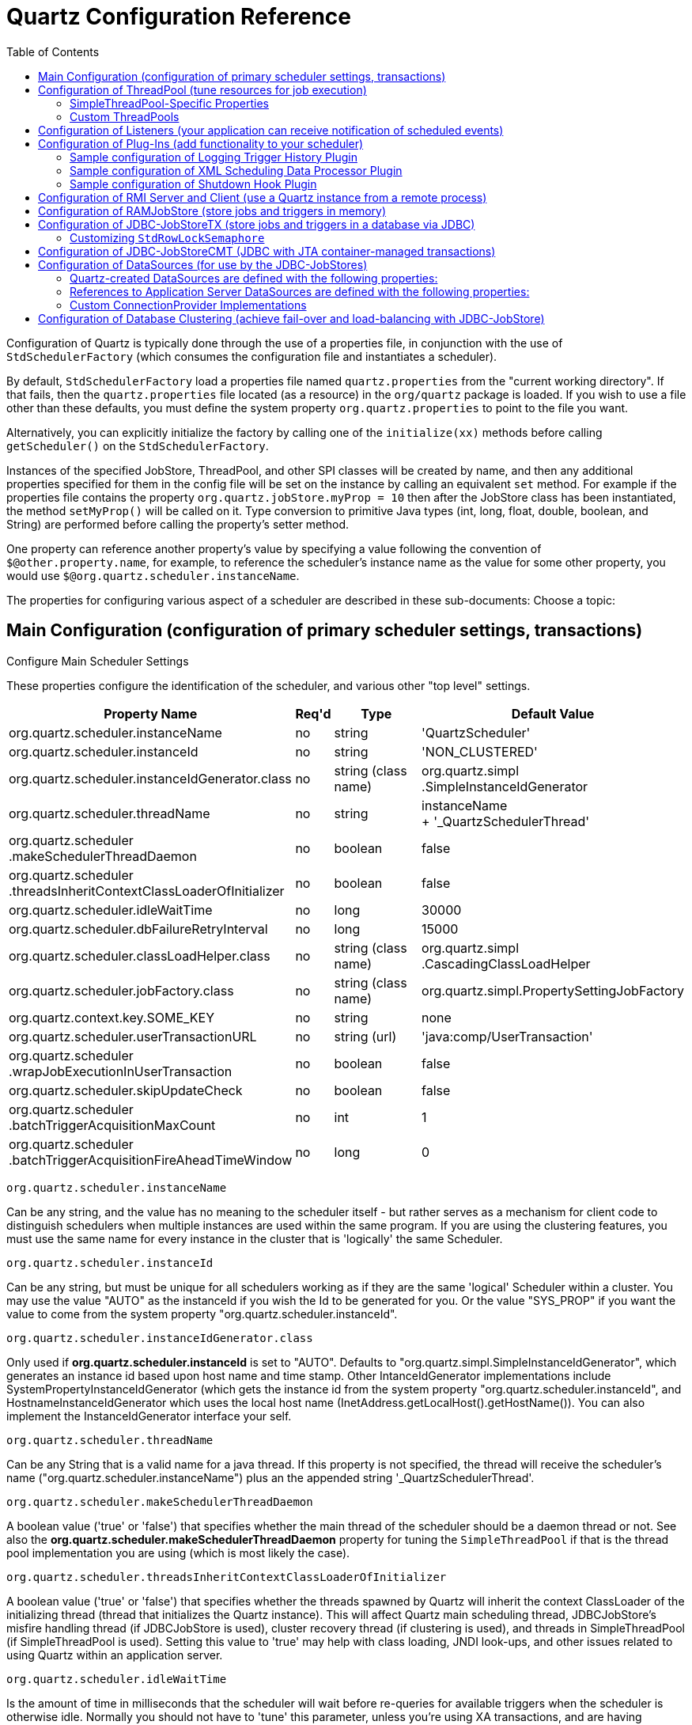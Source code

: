= Quartz Configuration Reference
:toc:

Configuration of Quartz is typically done through the use of a properties file, in conjunction with the use of `StdSchedulerFactory` (which consumes the configuration file and instantiates a scheduler).

By default, `StdSchedulerFactory` load a properties file named `quartz.properties` from the "current working directory". If that fails, then the `quartz.properties` file located (as a resource) in the `org/quartz` package is loaded. If you wish to use a file other than these defaults, you must define the system property `org.quartz.properties` to point to the file you want.

Alternatively, you can explicitly initialize the factory by calling one of the `initialize(xx)` methods before calling `getScheduler()` on the `StdSchedulerFactory`.

Instances of the specified JobStore, ThreadPool, and other SPI classes will be created by name, and then any additional properties specified for them in the config file will be set on the instance by calling an equivalent `set` method. For example if the properties file contains the property `org.quartz.jobStore.myProp = 10` then after the JobStore class has been instantiated, the method `setMyProp()` will be called on it. Type conversion to primitive Java types (int, long, float, double, boolean, and String) are performed before calling the property's setter method.

One property can reference another property's value by specifying a value following the convention of `$@other.property.name`, for example, to reference the scheduler's instance name as the value for some other property, you would use `$@org.quartz.scheduler.instanceName`.

The properties for configuring various aspect of a scheduler are described in these sub-documents:
Choose a topic:

== Main Configuration (configuration of primary scheduler settings, transactions)

Configure Main Scheduler Settings

These properties configure the identification of the scheduler, and various other "top level" settings.

++++
<table>
  <thead>
        <tr>
            <th>Property Name</th>
            <th>Req'd</th>
            <th>Type</th>
            <th>Default Value</th>
        </tr>
  </thead>
  <tbody>
        <tr>
            <td>org.quartz.scheduler.instanceName</td>

            <td>no</td>
            <td>string</td>
            <td>'QuartzScheduler'</td>
        </tr>
        <tr>
            <td>org.quartz.scheduler.instanceId</td>
            <td>no</td>
            <td>string</td>
            <td>'NON_CLUSTERED'</td>
        </tr>

        <tr>
            <td>org.quartz.scheduler.instanceIdGenerator.class</td>
            <td>no</td>
            <td>string (class name)</td>
            <td>org.quartz.simpl<br>.SimpleInstanceIdGenerator</td>
        </tr>
        <tr>
            <td>org.quartz.scheduler.threadName</td>
            <td>no</td>
            <td>string</td>

            <td>instanceName<br> + '_QuartzSchedulerThread'</td>
        </tr>
        <tr>
            <td>org.quartz.scheduler<br>.makeSchedulerThreadDaemon</td>
            <td>no</td>
            <td>boolean</td>
            <td>false</td>
        </tr>
        <tr>
            <td>org.quartz.scheduler<br>
	    .threadsInheritContextClassLoaderOfInitializer</td>
            <td>no</td>

            <td>boolean</td>
            <td>false</td>
        </tr>
        <tr>
            <td>org.quartz.scheduler.idleWaitTime</td>
            <td>no</td>
            <td>long</td>
            <td>30000</td>
        </tr>
        <tr>
            <td>org.quartz.scheduler.dbFailureRetryInterval</td>

            <td>no</td>
            <td>long</td>
            <td>15000</td>
        </tr>
        <tr>
            <td>org.quartz.scheduler.classLoadHelper.class</td>
            <td>no</td>
            <td>string (class name)</td>
            <td>org.quartz.simpl<br>.CascadingClassLoadHelper</td>
        </tr>

        <tr>
            <td>org.quartz.scheduler.jobFactory.class</td>
            <td>no</td>

            <td>string (class name)</td>
            <td>org.quartz.simpl.PropertySettingJobFactory</td>
        </tr>
        <tr>
            <td>org.quartz.context.key.SOME_KEY</td>
            <td>no</td>
            <td>string</td>
            <td>none</td>
        </tr>
        <tr>
            <td>org.quartz.scheduler.userTransactionURL</td>
            <td>no</td>
            <td>string (url)</td>

            <td>'java:comp/UserTransaction'</td>
        </tr>
        <tr>
            <td>org.quartz.scheduler<br>.wrapJobExecutionInUserTransaction</td>
            <td>no</td>
            <td>boolean</td>
            <td>false</td>
        </tr>
        <tr>
            <td>org.quartz.scheduler.skipUpdateCheck</td>
            <td>no</td>
            <td>boolean</td>
            <td>false</td>
        </tr>
        <tr>
            <td>org.quartz.scheduler<br>.batchTriggerAcquisitionMaxCount</td>
            <td>no</td>
            <td>int</td>
            <td>1</td>
        </tr>
        <tr>
            <td>org.quartz.scheduler<br>.batchTriggerAcquisitionFireAheadTimeWindow</td>
            <td>no</td>
            <td>long</td>
            <td>0</td>
        </tr>
    </tbody>
</table>
++++


`org.quartz.scheduler.instanceName`

Can be any string, and the value has no meaning to the scheduler itself - but rather serves as a mechanism for client
code to distinguish schedulers when multiple instances are used within the same program. If you are using the clustering
features, you must use the same name for every instance in the cluster that is 'logically' the same Scheduler.

`org.quartz.scheduler.instanceId`

Can be any string, but must be unique for all schedulers working as if they are the same 'logical' Scheduler within a
cluster. You may use the value "AUTO" as the instanceId if you wish the Id to be generated for you.  Or the value
"SYS_PROP" if you want the value to come from the system property "org.quartz.scheduler.instanceId".

`org.quartz.scheduler.instanceIdGenerator.class`

Only used if *org.quartz.scheduler.instanceId* is set to "AUTO". Defaults to
"org.quartz.simpl.SimpleInstanceIdGenerator", which generates an instance id based upon host name and time stamp.
Other IntanceIdGenerator implementations include SystemPropertyInstanceIdGenerator (which gets the instance id
from the system property "org.quartz.scheduler.instanceId", and HostnameInstanceIdGenerator which uses the
local host name (InetAddress.getLocalHost().getHostName()).  You can also implement the InstanceIdGenerator
interface your self.

`org.quartz.scheduler.threadName`

Can be any String that is a valid name for a java thread. If this property is not specified, the thread will receive the
scheduler's name ("org.quartz.scheduler.instanceName") plus an the appended string '_QuartzSchedulerThread'.

`org.quartz.scheduler.makeSchedulerThreadDaemon`


A boolean value ('true' or 'false') that specifies whether the main thread of the scheduler should be a daemon thread or
not. See also the *org.quartz.scheduler.makeSchedulerThreadDaemon* property for tuning the `SimpleThreadPool` if that is the thread pool implementation you are using (which is most likely the case).

`org.quartz.scheduler.threadsInheritContextClassLoaderOfInitializer`

A boolean value ('true' or 'false') that specifies whether the threads spawned by Quartz will inherit the context
ClassLoader of the initializing thread (thread that initializes the Quartz instance). This will affect Quartz main
scheduling thread, JDBCJobStore's misfire handling thread (if JDBCJobStore is used), cluster recovery thread (if
clustering is used), and threads in SimpleThreadPool (if SimpleThreadPool is used). Setting this value to 'true' may
help with class loading, JNDI look-ups, and other issues related to using Quartz within an application server.

`org.quartz.scheduler.idleWaitTime`


Is the amount of time in milliseconds that the scheduler will wait before re-queries for available triggers when the
scheduler is otherwise idle. Normally you should not have to 'tune' this parameter, unless you're using XA transactions,
and are having problems with delayed firings of triggers that should fire immediately.  Values less than 5000 ms are not
recommended as it will cause excessive database querying. Values less than 1000 are not legal.

`org.quartz.scheduler.dbFailureRetryInterval`

Is the amount of time in milliseconds that the scheduler will wait between re-tries when it has detected a loss of
connectivity within the JobStore (e.g. to the database). This parameter is obviously not very meaningful when using
RamJobStore.

`org.quartz.scheduler.classLoadHelper.class`

Defaults to the most robust approach, which is to use the "org.quartz.simpl.CascadingClassLoadHelper" class - which in
turn uses every other ClassLoadHelper class until one works. You should probably not find the need to specify any other
class for this property, though strange things seem to happen within application servers. All of the current possible
ClassLoadHelper implementation can be found in the *org.quartz.simpl* package.

`org.quartz.scheduler.jobFactory.class`

The class name of the JobFactory to use. A JobFatcory is responsible for producing instances of JobClasses.
The default is 'org.quartz.simpl.PropertySettingJobFactory', which simply calls newInstance() on the class to produce
a new instance each time execution is about to occur. PropertySettingJobFactory also reflectively
sets the job's bean properties using the contents of the SchedulerContext and Job and Trigger JobDataMaps.

`org.quartz.context.key.SOME_KEY`

Represent a name-value pair that will be placed into the "scheduler context" as strings. (see Scheduler.getContext()).
So for example, the setting "org.quartz.context.key.MyKey = MyValue" would perform the equivalent of
scheduler.getContext().put("MyKey", "MyValue").

NOTE:
The Transaction-Related properties should be left out of the config file unless you are using JTA transactions.


`org.quartz.scheduler.userTransactionURL`

Should be set to the JNDI URL at which Quartz can locate the Application Server's UserTransaction manager. The default
value (if not specified) is "java:comp/UserTransaction" - which works for almost all Application Servers. Websphere
users may need to set this property to "jta/usertransaction". This is only used if Quartz is configured to use
JobStoreCMT, and *org.quartz.scheduler.wrapJobExecutionInUserTransaction* is set to true.

`org.quartz.scheduler.wrapJobExecutionInUserTransaction`

Should be set to "true" if you want Quartz to start a UserTransaction before calling execute on your job. The Tx will
commit after the job's execute method completes, and after the JobDataMap is updated (if it is a StatefulJob). The
default value is "false".  You may also be interested in using the *@ExecuteInJTATransaction* annotation
on your job class, which lets you control for an individual job whether Quartz should start a JTA transaction -
whereas this property causes it to occur for all jobs.

`org.quartz.scheduler.skipUpdateCheck`

Whether or not to skip running a quick web request to determine if there is an updated version of Quartz available for
download.  If the check runs, and an update is found, it will be reported as available in Quartz's logs.  You
can also disable the update check with the system property "org.terracotta.quartz.skipUpdateCheck=true" (which
you can set in your system environment or as a -D on the java command line).  It is recommended that you disable
the update check for production deployments.

`org.quartz.scheduler.batchTriggerAcquisitionMaxCount`

The maximum number of triggers that a scheduler node is allowed to acquire (for firing) at once.  Default value
is 1.  The larger the number, the more efficient firing is (in situations where there are very many triggers needing to
be fired all at once) - but at the cost of possible imbalanced load between cluster nodes.  If the value of this
property is set to > 1, and JDBC JobStore is used, then the property "org.quartz.jobStore.acquireTriggersWithinLock"
must be set to "true" to avoid data corruption.

`org.quartz.scheduler.batchTriggerAcquisitionFireAheadTimeWindow`

The amount of time in milliseconds that a trigger is allowed to be acquired and fired ahead of its scheduled fire time.
Defaults to 0.  The larger the number, the more likely batch acquisition of triggers to fire will be able to select
and fire more than 1 trigger at a time - at the cost of trigger schedule not being honored precisely (triggers may
fire this amount early).  This may be useful (for performance's sake) in situations where the scheduler has very large
numbers of triggers that need to be fired at or near the same time.


== Configuration of ThreadPool (tune resources for job execution)

++++
<table>
<thead>
<tr>
<th>Property Name</th>
<th>Required</th>
<th>Type</th>
<th>Default Value</th>
</tr>
</thead>
<tbody>
<tr>
<td>org.quartz.threadPool.class</td>
<td>yes</td>
<td>string (class name)</td>
<td>null</td>
</tr>

<tr>
<td>org.quartz.threadPool.threadCount</td>
<td>yes</td>
<td>int</td>
<td>-1</td>
</tr>

<tr>
<td>org.quartz.threadPool.threadPriority</td>
<td>no</td>
<td>int</td>
<td>Thread.NORM_PRIORITY (5)</td>
</tr>

</tbody></table>
++++

`org.quartz.threadPool.class`

Is the name of the ThreadPool implementation you wish to use.  The threadpool that ships with Quartz is "org.quartz.simpl.SimpleThreadPool", and should meet the needs of nearly every user.  It has very simple behavior and is very well tested.  It provides a fixed-size pool of threads that 'live' the lifetime of the Scheduler.

`org.quartz.threadPool.threadCount`

Can be any positive integer, although you should realize that only numbers between 1 and 100 are very practical.  This is the number of threads that are available for concurrent execution of jobs.  If you only have a few jobs that fire a few times a day, then 1 thread is plenty! If you have tens of thousands of jobs, with many firing every minute, then you probably want a thread count more like 50 or 100 (this highly depends on the nature of the work that your jobs perform, and your systems resources!).

`org.quartz.threadPool.threadPriority`

Can be any int between *Thread.MIN_PRIORITY* (which is 1) and *Thread.MAX_PRIORITY* (which is 10).  The default is *Thread.NORM_PRIORITY* (5).


=== SimpleThreadPool-Specific Properties


++++
<table>
<thead>
<tr>
<th>Property Name</th>
<th>Required</th>
<th>Type</th>
<th>Default Value</th>
</tr>
</thead>

<tbody>
<tr>
<td>org.quartz.threadPool.makeThreadsDaemons</td>
<td>no</td>
<td>boolean</td>
<td>false</td>
</tr>
<tr>
<td>org.quartz.threadPool.threadsInheritGroupOfInitializingThread</td>
<td>no</td>
<td>boolean</td>

<td>true</td>
</tr>
<tr>
<td>org.quartz.threadPool.threadsInheritContextClassLoaderOfInitializingThread</td>
<td>no</td>
<td>boolean</td>
<td>false</td>
</tr>

<tr>
<td>org.quartz.threadPool.threadNamePrefix</td>
<td>no</td>
<td>string</td>
<td>[Scheduler Name]_Worker</td>
</tr>

</tbody></table>

++++

`org.quartz.threadPool.makeThreadsDaemons`


Can be set to "true" to have the threads in the pool created as daemon threads.  Default is "false".  See also the ConfigMain `org.quartz.scheduler.makeSchedulerThreadDaemon` property.

`org.quartz.threadPool.threadsInheritGroupOfInitializingThread`

Can be "true" or "false", and defaults to true.

`org.quartz.threadPool.threadsInheritContextClassLoaderOfInitializingThread`

Can be "true" or "false", and defaults to false.

`org.quartz.threadPool.threadNamePrefix`

The prefix for thread names in the worker pool - will be postpended with a number.


=== Custom ThreadPools


If you use your own implementation of a thread pool, you can have properties set on it reflectively simply by naming the property as thus:

Setting Properties on a Custom ThreadPool

----
org.quartz.threadPool.class = com.mycompany.goo.FooThreadPool
org.quartz.threadPool.somePropOfFooThreadPool = someValue
----


== Configuration of Listeners (your application can receive notification of scheduled events)

Global listeners can be instantiated and configured by `StdSchedulerFactory`, or your application can do it itself
at runtime, and then register the listeners with the scheduler. "Global" listeners listen to the events of every
job/trigger rather than just the jobs/triggers that directly reference them.

Configuring listeners through the configuration file consists of giving then a name, and then specifying the
class name, and any other properties to be set on the instance. The class must have a no-arg constructor, and the
properties are set reflectively. Only primitive data type values (including Strings) are supported.


Thus, the general pattern for defining a "global" TriggerListener is:

Configuring a Global `TriggerListener`

----
org.quartz.triggerListener.NAME.class = com.foo.MyListenerClass
org.quartz.triggerListener.NAME.propName = propValue
org.quartz.triggerListener.NAME.prop2Name = prop2Value
----


And the general pattern for defining a "global" JobListener is:

Configuring a Global `JobListener`

----
org.quartz.jobListener.NAME.class = com.foo.MyListenerClass
org.quartz.jobListener.NAME.propName = propValue
org.quartz.jobListener.NAME.prop2Name = prop2Value
----

== Configuration of Plug-Ins (add functionality to your scheduler)

Like listeners configuring plugins through the configuration file consists of giving then a name, and then specifying the class name, and any other properties to be set on the instance. The class must have a no-arg constructor, and the properties are set reflectively. Only primitive data type values (including Strings) are supported.

Thus, the general pattern for defining a plug-in is:

Configuring a Plugin

----
org.quartz.plugin.NAME.class = com.foo.MyPluginClass
org.quartz.plugin.NAME.propName = propValue
org.quartz.plugin.NAME.prop2Name = prop2Value
----


There are several Plugins that come with Quartz, that can be found in the *org.quartz.plugins* package (and subpackages).  Example of configuring a few of them are as follows:

=== Sample configuration of Logging Trigger History Plugin

The logging trigger history plugin catches trigger events (it is also a trigger listener) and logs then with slf4j.  See the class's JavaDoc for a list of all the possible parameters.

Sample configuration of Logging Trigger History Plugin

----
org.quartz.plugin.triggHistory.class = \
  org.quartz.plugins.history.LoggingTriggerHistoryPlugin
org.quartz.plugin.triggHistory.triggerFiredMessage = \
  Trigger \{1\}.\{0\} fired job \{6\}.\{5\} at: \{4, date, HH:mm:ss MM/dd/yyyy}
org.quartz.plugin.triggHistory.triggerCompleteMessage = \
  Trigger \{1\}.\{0\} completed firing job \{6\}.\{5\} at \{4, date, HH:mm:ss MM/dd/yyyy\}.
----


=== Sample configuration of XML Scheduling Data Processor Plugin

Job initialization plugin reads a set of jobs and triggers from an XML file, and adds them to the scheduler during initialization.  It can also delete exiting data.  See the class's JavaDoc for more details.

Sample configuration of JobInitializationPlugin

----
org.quartz.plugin.jobInitializer.class = org.quartz.plugins.xml.XMLSchedulingDataProcessorPlugin
org.quartz.plugin.jobInitializer.fileNames = data/my_job_data.xml
org.quartz.plugin.jobInitializer.failOnFileNotFound = true
----

The XML schema definition for the file can be found here:

http://www.quartz-scheduler.org/xml/job_scheduling_data_1_8.xsd[/xml/job_scheduling_data_1_8.xsd]

=== Sample configuration of Shutdown Hook Plugin

The shutdown-hook plugin catches the event of the JVM terminating, and calls shutdown on the scheduler.

Sample configuration of ShutdownHookPlugin

----
org.quartz.plugin.shutdownhook.class = org.quartz.plugins.management.ShutdownHookPlugin
org.quartz.plugin.shutdownhook.cleanShutdown = true
----


== Configuration of RMI Server and Client (use a Quartz instance from a remote process)

None of the primary properties are required, and all have 'reasonable' defaults. When using Quartz via RMI, you
need to start an instance of Quartz with it configured to "export" its services via RMI. You then create clients to the
server by configuring a Quartz scheduler to "proxy" its work to the server.

NOTE:
Some users experience problems with class availability (namely Job classes) between the client and server. To work
through these problems you'll need an understanding of RMI's "codebase" and RMI security managers. You may find these
resources to be useful:

An excellent description of RMI and codebase: http://www.kedwards.com/jini/codebase.html. One of the important points
is to realize that "codebase" is used by the client!

Quick info about security managers: http://gethelp.devx.com/techtips/java_pro/10MinuteSolutions/10min0500.asp

And finally from the Java API docs, read the docs for the RMISecurityManager.

++++
<table>
    <thead>
        <tr>
            <th>Property Name</th>
            <th>Required</th>

            <th>Default Value</th>
        </tr>
   </thead>
   <tbody>
        <tr>
            <td>org.quartz.scheduler.rmi.export</td>
            <td>no</td>
            <td>false</td>
        </tr>
        <tr>
            <td>org.quartz.scheduler.rmi.registryHost</td>
            <td>no</td>
            <td>'localhost'</td>

        </tr>
        <tr>
            <td>org.quartz.scheduler.rmi.registryPort</td>
            <td>no</td>
            <td>1099</td>
        </tr>
        <tr>
            <td>org.quartz.scheduler.rmi.createRegistry</td>
            <td>no</td>
            <td>'never'</td>
        </tr>

        <tr>
            <td>org.quartz.scheduler.rmi.serverPort</td>
            <td>no</td>
            <td>random</td>
        </tr>
        <tr>
            <td>org.quartz.scheduler.rmi.proxy</td>
            <td>no</td>
            <td>false</td>
        </tr>
    </tbody>
</table>
++++

`org.quartz.scheduler.rmi.export`

If you want the Quartz Scheduler to export itself via RMI as a server then set the 'rmi.export' flag to true.

`org.quartz.scheduler.rmi.registryHost`

The host at which the RMI Registry can be found (often 'localhost').

`org.quartz.scheduler.rmi.registryPort`

The port on which the RMI Registry is listening (usually 1099).

`org.quartz.scheduler.rmi.createRegistry`


Set the 'rmi.createRegistry' flag according to how you want Quartz to cause the creation of an RMI Registry. Use "false"
or "never" if you don't want Quartz to create a registry (e.g. if you already have an external registry running). Use
"true" or "as_needed" if you want Quartz to first attempt to use an existing registry, and then fall back to creating
one. Use "always" if you want Quartz to attempt creating a Registry, and then fall back to using an existing one. If a
registry is created, it will be bound to port number in the given 'org.quartz.scheduler.rmi.registryPort' property, and
'org.quartz.rmi.registryHost' should be "localhost".

`org.quartz.scheduler.rmi.serverPort`

The port on which the Quartz Scheduler service will bind and listen for connections. By default, the RMI service
will 'randomly' select a port as the scheduler is bound to the RMI Registry.


`org.quartz.scheduler.rmi.proxy`

If you want to connect to (use) a remotely served scheduler, then set the 'org.quartz.scheduler.rmi.proxy' flag to true.
You must also then specify a host and port for the RMI Registry process - which is typically 'localhost' port 1099.

NOTE:
It does not make sense to specify a 'true' value for both 'org.quartz.scheduler.rmi.export' and
'org.quartz.scheduler.rmi.proxy' in the same config file - if you do, the 'export' option will be ignored. A value of
'false' for both 'export' and 'proxy' properties is of course valid, if you're not using Quartz via RMI.


== Configuration of RAMJobStore (store jobs and triggers in memory)

RAMJobStore is used to store scheduling information (job, triggers and calendars) within memory.  RAMJobStore is fast and lightweight, but all scheduling information is lost when the process terminates.

`RAMJobStore` is selected by setting the `org.quartz.jobStore.class` property as such:

Setting The Scheduler's `JobStore` to `RAMJobStore`

----
org.quartz.jobStore.class = org.quartz.simpl.RAMJobStore
----

RAMJobStore can be tuned with the following properties:

++++
<table>
<thead>
<tr>
<th>Property Name</th>
<th>Required</th>
<th>Type</th>
<th>Default Value</th>
</tr>
</thead>
<tbody>
<tr>
<td>org.quartz.jobStore.misfireThreshold</td>

<td>no</td>
<td>int</td>
<td>60000</td>
</tr>
</tbody></table>

++++

`org.quartz.jobStore.misfireThreshold`

The number of milliseconds the scheduler will 'tolerate' a trigger to pass its next-fire-time by, before being considered "misfired".  The default value (if you don't make an entry of this property in your configuration) is 60000 (60 seconds).


== Configuration of JDBC-JobStoreTX (store jobs and triggers in a database via JDBC)

JDBCJobStore is used to store scheduling information (job, triggers and calendars) within a relational database.  There are actually two seperate JDBCJobStore classes that you can select between, depending on the transactional behaviour you need.

JobStoreTX manages all transactions itself by calling commit() (or rollback()) on the database connection after every action (such as the addition of a job).  JDBCJobStore is appropriate if you are using Quartz in a stand-alone application, or within a servlet container if the application is not using JTA transactions.

The JobStoreTX is selected by setting the `org.quartz.jobStore.class` property as such:

Setting The Scheduler's `JobStore` to `JobStoreTX`

----
org.quartz.jobStore.class = org.quartz.impl.jdbcjobstore.JobStoreTX
----

`JobStoreTX` can be tuned with the following properties:

++++
<table>

<thead>
<tr>
<th>Property Name</th>
<th>Required</th>
<th>Type</th>
<th>Default Value</th>
</tr>
</thead>

<tbody>

<tr>
<td>org.quartz.jobStore.driverDelegateClass</td>
<td>yes</td>
<td>string</td>
<td>null</td>
</tr>

<tr>
<td>org.quartz.jobStore.dataSource</td>
<td>yes</td>
<td>string</td>
<td>null</td>
</tr>

<tr>
<td>org.quartz.jobStore.tablePrefix</td>
<td>no</td>
<td>string</td>
<td>"QRTZ_"</td>
</tr>

<tr>
<td>org.quartz.jobStore.useProperties</td>
<td>no</td>
<td>boolean</td>
<td>false</td>
</tr>

<tr>
<td>org.quartz.jobStore.misfireThreshold</td>
<td>no</td>
<td>int</td>
<td>60000</td>
</tr>

<tr>
<td>org.quartz.jobStore.isClustered</td>
<td>no</td>
<td>boolean</td>
<td>false</td>
</tr>

<tr>
<td>org.quartz.jobStore.clusterCheckinInterval</td>
<td>no</td>
<td>long</td>
<td>15000</td>
</tr>

<tr>
<td>org.quartz.jobStore.maxMisfiresToHandleAtATime</td>
<td>no</td>
<td>int</td>
<td>20</td>
</tr>

<tr>
<td>org.quartz.jobStore.dontSetAutoCommitFalse</td>
<td>no</td>
<td>boolean</td>
<td>false</td>
</tr>

<tr>
<td>org.quartz.jobStore.selectWithLockSQL</td>
<td>no</td>
<td>string</td>
<td>"SELECT * FROM {0}LOCKS WHERE SCHED_NAME = {1} AND LOCK_NAME = ? FOR UPDATE"</td>
</tr>

<tr>
<td>org.quartz.jobStore.txIsolationLevelSerializable</td>
<td>no</td>
<td>boolean</td>
<td>false</td>
</tr>

<tr>
<td>org.quartz.jobStore.acquireTriggersWithinLock</td>
<td>no</td>
<td>boolean</td>
<td>false (or true - see doc below)</td>
</tr>

<tr>
<td>org.quartz.jobStore.lockHandler.class</td>
<td>no</td>
<td>string</td>
<td>null</td>
</tr>

<tr>
<td>org.quartz.jobStore.driverDelegateInitString</td>
<td>no</td>
<td>string</td>
<td>null</td>
</tr>

</tbody></table>
++++

`org.quartz.jobStore.driverDelegateClass`

Driver delegates understand the particular 'dialects' of varies database systems.  Possible choices include:

* `org.quartz.impl.jdbcjobstore.StdJDBCDelegate` (for fully JDBC-compliant drivers)
* `org.quartz.impl.jdbcjobstore.MSSQLDelegate` (for Microsoft SQL Server, and Sybase)
* `org.quartz.impl.jdbcjobstore.PostgreSQLDelegate`
* `org.quartz.impl.jdbcjobstore.WebLogicDelegate` (for WebLogic drivers)
* `org.quartz.impl.jdbcjobstore.oracle.OracleDelegate`
* `org.quartz.impl.jdbcjobstore.oracle.WebLogicOracleDelegate` (for Oracle drivers used within Weblogic)
* `org.quartz.impl.jdbcjobstore.oracle.weblogic.WebLogicOracleDelegate` (for Oracle drivers used within Weblogic)
* `org.quartz.impl.jdbcjobstore.CloudscapeDelegate`
* `org.quartz.impl.jdbcjobstore.DB2v6Delegate`
* `org.quartz.impl.jdbcjobstore.DB2v7Delegate`
* `org.quartz.impl.jdbcjobstore.DB2v8Delegate`
* `org.quartz.impl.jdbcjobstore.HSQLDBDelegate`
* `org.quartz.impl.jdbcjobstore.PointbaseDelegate`
* `org.quartz.impl.jdbcjobstore.SybaseDelegate`


Note that many databases are known to work with the StdJDBCDelegate, while others are known to work with delegates for other databases, for example Derby works well with the Cloudscape delegate (no surprise there).

`org.quartz.jobStore.dataSource`

The value of this property must be the name of one the DataSources defined in the configuration properties file.  See the ConfigDataSources configuration docs for DataSources for more information.

`org.quartz.jobStore.tablePrefix`

JDBCJobStore's "table prefix" property is a string equal to the prefix given to Quartz's tables that were created in your database.  You can have multiple sets of Quartz's tables within the same database if they use different table prefixes.

`org.quartz.jobStore.useProperties`

The "use properties" flag instructs JDBCJobStore that all values in JobDataMaps will be Strings, and therefore can be stored as name-value pairs, rather than storing more complex objects in their serialized form in the BLOB column.  This is can be handy, as you avoid the class versioning issues that can arise from serializing your non-String classes into a BLOB.

`org.quartz.jobStore.misfireThreshold`

The number of milliseconds the scheduler will 'tolerate' a trigger to pass its next-fire-time by, before being considered "misfired".  The default value (if you don't make an entry of this property in your configuration) is 60000 (60 seconds).

`org.quartz.jobStore.isClustered`

Set to "true" in order to turn on clustering features. This property must be set to "true" if you are having multiple instances of Quartz use the same set of database tables... otherwise you will experience havoc.  See the configuration docs for clustering for more information.

`org.quartz.jobStore.clusterCheckinInterval`

Set the frequency (in milliseconds) at which this instance "checks-in"* with the other instances of the cluster. Affects the quickness of detecting failed instances.

`org.quartz.jobStore.maxMisfiresToHandleAtATime`

The maximum number of misfired triggers the jobstore will handle in a given pass.  Handling many (more than a couple dozen) at once can cause the database tables to be locked long enough that the performance of firing other (not yet misfired) triggers may be hampered.

`org.quartz.jobStore.dontSetAutoCommitFalse`

Setting this parameter to "true" tells Quartz not to call setAutoCommit(false) on connections obtained from the DataSource(s).  This can be helpful in a few situations, such as if you have a driver that complains if it is called when it is already off.  This property defaults to false, because most drivers require that setAutoCommit(false) is called.

`org.quartz.jobStore.selectWithLockSQL`

Must be a SQL string that selects a row in the "LOCKS" table and places a lock on the row. If not set, the default is "SELECT * FROM {0}LOCKS WHERE SCHED_NAME = {1} AND LOCK_NAME = ? FOR UPDATE",  which works for most databases.  The "{0}" is replaced during run-time with the TABLE_PREFIX that you configured above.  The "{1}" is replaced with the scheduler's name.

`org.quartz.jobStore.txIsolationLevelSerializable`

A value of "true" tells Quartz (when using JobStoreTX or CMT) to call setTransactionIsolation(Connection.TRANSACTION_SERIALIZABLE) on JDBC connections.  This can be helpful to prevent lock timeouts with some databases under high load, and "long-lasting" transactions.

`org.quartz.jobStore.acquireTriggersWithinLock`

Whether or not the acquisition of next triggers to fire should occur within an explicit database lock.  This was once necessary (in previous versions of Quartz) to avoid dead-locks with particular databases, but is no longer considered necessary, hence the default value is "false".

If "org.quartz.scheduler.batchTriggerAcquisitionMaxCount" is set to > 1, and JDBC JobStore is used, then this property must be set to "true" to avoid data corruption (as of Quartz 2.1.1 "true" is now the default if batchTriggerAcquisitionMaxCount is set > 1).

`org.quartz.jobStore.lockHandler.class`

The class name to be used to produce an instance of a `org.quartz.impl.jdbcjobstore.Semaphore` to be used for locking control on the job store data.  This is an advanced configuration feature, which should not be used by most users.  By default, Quartz will select the most appropriate (pre-bundled) Semaphore implementation to use.  `org.quartz.impl.jdbcjobstore.UpdateLockRowSemaphore` http://jira.opensymphony.com/browse/QUARTZ-497[QUARTZ-497] may be of interest to MS SQL Server users.  See http://jira.opensymphony.com/browse/QUARTZ-441[QUARTZ-441].

=== Customizing `StdRowLockSemaphore`

If you explicitly choose to use this DB Semaphore, you can customize it further on how frequent to poll for DB locks.

Example of Using a Custom `StdRowLockSemaphore` Implementation

----
org.quartz.jobStore.lockHandler.class = org.quartz.impl.jdbcjobstore.StdRowLockSemaphore
org.quartz.jobStore.lockHandler.maxRetry = 7        # Default is 3
org.quartz.jobStore.lockHandler.retryPeriod = 3000  # Default is 1000 millis
----

`org.quartz.jobStore.driverDelegateInitString`

A pipe-delimited list of properties (and their values) that can be passed to the DriverDelegate during initialization time.

The format of the string is as such:

----
settingName=settingValue|otherSettingName=otherSettingValue|...
----

The StdJDBCDelegate and all of its descendants (all delegates that ship with Quartz) support a property called 'triggerPersistenceDelegateClasses' which can be set to a comma-separated list of classes that implement the TriggerPersistenceDelegate interface for storing custom trigger types.  See the Java classes SimplePropertiesTriggerPersistenceDelegateSupport and SimplePropertiesTriggerPersistenceDelegateSupport for examples of writing a persistence delegate for a custom trigger.


== Configuration of JDBC-JobStoreCMT (JDBC with JTA container-managed transactions)

JDBCJobStore is used to store scheduling information (job, triggers and calendars) within a relational database.  There are actually two separate JDBCJobStore classes that you can select between, depending on the transactional behaviour you need.

JobStoreCMT relies upon transactions being managed by the application which is using Quartz.  A JTA transaction must be in progress before attempt to schedule (or unschedule) jobs/triggers.  This allows the "work" of scheduling to be part of the applications "larger" transaction.  JobStoreCMT actually requires the use of two datasources - one that has it's connection's transactions managed by the application server (via JTA) and one datasource that has connections that do not participate in global (JTA) transactions.   JobStoreCMT is appropriate when applications are using JTA transactions (such as via EJB Session Beans) to perform their work.

The JobStore is selected by setting the `org.quartz.jobStore.class` property as such:

Setting The Scheduler's `JobStore` to `JobStoreCMT`

----
org.quartz.jobStore.class = org.quartz.impl.jdbcjobstore.JobStoreCMT
----

`JobStoreCMT` can be tuned with the following properties:

++++
<table>
<thead>
<tr>
<th>Property Name</th>
<th>Required</th>
<th>Type</th>
<th>Default Value</th>
</tr>
</thead>

<tbody>
<tr>
<td>org.quartz.jobStore.driverDelegateClass</td>
<td>yes</td>
<td>string</td>
<td>null</td>
</tr>

<tr>
<td>org.quartz.jobStore.dataSource</td>
<td>yes</td>
<td>string</td>
<td>null</td>
</tr>

<tr>
<td>org.quartz.jobStore.nonManagedTXDataSource</td>
<td>yes</td>
<td>string</td>
<td>null</td>
</tr>

<tr>
<td>org.quartz.jobStore.tablePrefix</td>
<td>no</td>
<td>string</td>
<td>"QRTZ_"</td>
</tr>

<tr>
<td>org.quartz.jobStore.useProperties</td>
<td>no</td>
<td>boolean</td>
<td>false</td>
</tr>

<tr>
<td>org.quartz.jobStore.misfireThreshold</td>
<td>no</td>
<td>int</td>
<td>60000</td>
</tr>

<tr>
<td>org.quartz.jobStore.isClustered</td>
<td>no</td>
<td>boolean</td>
<td>false</td>
</tr>

<tr>
<td>org.quartz.jobStore.clusterCheckinInterval</td>
<td>no</td>
<td>long</td>
<td>15000</td>
</tr>

<tr>
<td>org.quartz.jobStore.maxMisfiresToHandleAtATime</td>
<td>no</td>
<td>int</td>
<td>20</td>
</tr>

<tr>
<td>org.quartz.jobStore.dontSetAutoCommitFalse</td>
<td>no</td>
<td>boolean</td>
<td>false</td>
</tr>

<tr>
<td>org.quartz.jobStore.dontSetNonManagedTXConnectionAutoCommitFalse</td>
<td>no</td>
<td>boolean</td>
<td>false</td>
</tr>

<tr>
<td>org.quartz.jobStore.selectWithLockSQL</td>
<td>no</td>
<td>string</td>
<td>"SELECT * FROM {0}LOCKS WHERE SCHED_NAME = {1} AND LOCK_NAME = ? FOR UPDATE"</td>
</tr>

<tr>
<td>org.quartz.jobStore.txIsolationLevelSerializable</td>
<td>no</td>
<td>boolean</td>
<td>false</td>
</tr>

<tr>
<td>org.quartz.jobStore.txIsolationLevelReadCommitted</td>
<td>no</td>
<td>boolean</td>
<td>false</td>
</tr>

<tr>
<td>org.quartz.jobStore.acquireTriggersWithinLock</td>
<td>no</td>
<td>boolean</td>
<td>false (or true - see doc below)</td>
</tr>

<tr>
<td>org.quartz.jobStore.lockHandler.class</td>
<td>no</td>
<td>string</td>
<td>null</td>
</tr>

<tr>
<td>org.quartz.jobStore.driverDelegateInitString</td>
<td>no</td>
<td>string</td>
<td>null</td>
</tr>

</tbody></table>
++++

`org.quartz.jobStore.driverDelegateClass`

Driver delegates understand the particular 'dialects' of varies database systems.  Possible choices include:

* `org.quartz.impl.jdbcjobstore.StdJDBCDelegate` (for fully JDBC-compliant drivers)
* `org.quartz.impl.jdbcjobstore.MSSQLDelegate` (for Microsoft SQL Server, and Sybase)
* `org.quartz.impl.jdbcjobstore.PostgreSQLDelegate`
* `org.quartz.impl.jdbcjobstore.WebLogicDelegate` (for WebLogic drivers)
* `org.quartz.impl.jdbcjobstore.oracle.OracleDelegate`
* `org.quartz.impl.jdbcjobstore.oracle.WebLogicOracleDelegate` (for Oracle drivers used within Weblogic)
* `org.quartz.impl.jdbcjobstore.oracle.weblogic.WebLogicOracleDelegate` (for Oracle drivers used within Weblogic)
* `org.quartz.impl.jdbcjobstore.CloudscapeDelegate`
* `org.quartz.impl.jdbcjobstore.DB2v6Delegate`
* `org.quartz.impl.jdbcjobstore.DB2v7Delegate`
* `org.quartz.impl.jdbcjobstore.DB2v8Delegate`
* `org.quartz.impl.jdbcjobstore.HSQLDBDelegate`
* `org.quartz.impl.jdbcjobstore.PointbaseDelegate`
* `org.quartz.impl.jdbcjobstore.SybaseDelegate`


Note that many databases are known to work with the StdJDBCDelegate, while others are known to work with delegates for other databases, for example Derby works well with the Cloudscape delegate (no surprise there).


`org.quartz.jobStore.dataSource`

The value of this property must be the name of one the DataSources defined in the configuration properties file.  For JobStoreCMT, it is required that this DataSource contains connections that are capable of participating in JTA (e.g. container-managed) transactions.  This typically means that the DataSource will be configured and maintained within and by the application server, and Quartz will obtain a handle to it via JNDI.  See the ConfigDataSources configuration docs for DataSources for more information.

`org.quartz.jobStore.nonManagedTXDataSource`

JobStoreCMT *requires* a (second) datasource that contains connections that will *not* be part of container-managed transactions.  The value of this property must be the name of one the DataSources defined in the configuration properties file.  This datasource must contain non-CMT connections, or in other words, connections for which it is legal for Quartz to directly call commit() and rollback() on.

`org.quartz.jobStore.tablePrefix`

JDBCJobStore's "table prefix" property is a string equal to the prefix given to Quartz's tables that were created in your database.  You can have multiple sets of Quartz's tables within the same database if they use different table prefixes.

`org.quartz.jobStore.useProperties`

The "use properties" flag instructs JDBCJobStore that all values in JobDataMaps will be Strings, and therefore can be stored as name-value pairs, rather than storing more complex objects in their serialized form in the BLOB column.  This is can be handy, as you avoid the class versioning issues that can arise from serializing your non-String classes into a BLOB.

`org.quartz.jobStore.misfireThreshold`

The number of milliseconds the scheduler will 'tolerate' a trigger to pass its next-fire-time by, before being considered "misfired".  The default value (if you don't make an entry of this property in your configuration) is 60000 (60 seconds).

`org.quartz.jobStore.isClustered`

Set to "true" in order to turn on clustering features. This property must be set to "true" if you are having multiple instances of Quartz use the same set of database tables... otherwise you will experience havoc.  See the configuration docs for clustering for more information.

`org.quartz.jobStore.clusterCheckinInterval`

Set the frequency (in milliseconds) at which this instance "checks-in"* with the other instances of the cluster. Affects the quickness of detecting failed instances.

`org.quartz.jobStore.maxMisfiresToHandleAtATime`

The maximum number of misfired triggers the jobstore will handle in a given pass.  Handling many (more than a couple dozen) at once can cause the database tables to be locked long enough that the performance of firing other (not yet misfired) triggers may be hampered.

`org.quartz.jobStore.dontSetAutoCommitFalse`

Setting this parameter to "true" tells Quartz not to call *setAutoCommit(false)* on connections obtained from the DataSource(s).  This can be helpful in a few situations, such as if you have a driver that complains if it is called when it is already off.  This property defaults to false, because most drivers require that *setAutoCommit(false)* is called.

`org.quartz.jobStore.dontSetNonManagedTXConnectionAutoCommitFalse`

The same as the property *org.quartz.jobStore.dontSetAutoCommitFalse*, except that it applies to the nonManagedTXDataSource.

`org.quartz.jobStore.selectWithLockSQL`

Must be a SQL string that selects a row in the "LOCKS" table and places a lock on the row. If not set, the default is "SELECT * FROM {0}LOCKS WHERE SCHED_NAME = {1} AND LOCK_NAME = ? FOR UPDATE",  which works for most databases.  The "{0}" is replaced during run-time with the TABLE_PREFIX that you configured above.  The "{1}" is replaced with the scheduler's name.

`org.quartz.jobStore.txIsolationLevelSerializable`

A value of "true" tells Quartz to call *setTransactionIsolation(Connection.TRANSACTION_SERIALIZABLE)* on JDBC connections.  This can be helpful to prevent lock timeouts with some databases under high load, and "long-lasting" transactions.

`org.quartz.jobStore.txIsolationLevelReadCommitted`

When set to "true", this property tells Quartz to call *setTransactionIsolation(Connection.TRANSACTION_READ_COMMITTED)* on the non-managed JDBC connections.  This can be helpful to prevent lock timeouts with some databases (such as DB2) under high load, and "long-lasting" transactions.

`org.quartz.jobStore.acquireTriggersWithinLock`

Whether or not the acquisition of next triggers to fire should occur within an explicit database lock.  This was once necessary (in previous versions of Quartz) to avoid dead-locks with particular databases, but is no longer considered necessary, hence the default value is "false".

If "org.quartz.scheduler.batchTriggerAcquisitionMaxCount" is set to > 1, and JDBC JobStore is used, then this property must be set to "true" to avoid data corruption (as of Quartz 2.1.1 "true" is now the default if batchTriggerAcquisitionMaxCount is set > 1).

`org.quartz.jobStore.lockHandler.class`

The class name to be used to produce an instance of a `org.quartz.impl.jdbcjobstore.Semaphore` to be used for locking control on the job store data.  This is an advanced configuration feature, which should not be used by most users.  By default, Quartz will select the most appropriate (pre-bundled) Semaphore implementation to use.  `org.quartz.impl.jdbcjobstore.UpdateLockRowSemaphore` http://jira.opensymphony.com/browse/QUARTZ-497[QUARTZ-497] may be of interest to MS SQL Server users.  See http://jira.opensymphony.com/browse/QUARTZ-441[QUARTZ-441].

`org.quartz.jobStore.driverDelegateInitString`

A pipe-delimited list of properties (and their values) that can be passed to the DriverDelegate during initialization time.

The format of the string is as such:

----
settingName=settingValue|otherSettingName=otherSettingValue|...
----

The StdJDBCDelegate and all of its descendants (all delegates that ship with Quartz) support a property called 'triggerPersistenceDelegateClasses' which can be set to a comma-separated list of classes that implement the TriggerPersistenceDelegate interface for storing custom trigger types.  See the Java classes SimplePropertiesTriggerPersistenceDelegateSupport and SimplePropertiesTriggerPersistenceDelegateSupport for examples of writing a persistence delegate for a custom trigger.


== Configuration of DataSources (for use by the JDBC-JobStores)

If you're using JDBC-Jobstore, you'll be needing a DataSource for its use (or two DataSources, if you're using JobStoreCMT).

DataSources can be configured in three ways:

. All pool properties specified in the quartz.properties file, so that Quartz can create the DataSource itself.
. The JNDI location of an application server managed Datasource can be specified, so that Quartz can use it.
. Custom defined *org.quartz.utils.ConnectionProvider* implementations.


It is recommended that your Datasource max connection size be configured to be at least the number of worker threads in the thread pool plus three.
You may need additional connections if your application is also making frequent calls to the scheduler API.  If you are using JobStoreCMT,
the "non managed" datasource should have a max connection size of at least four.

Each DataSource you define (typically one or two) must be given a name, and the properties you define for each must contain that name, as shown below.  The DataSource's "NAME" can be anything you want, and has no meaning other  than being able to identify it when it is assigned to the JDBCJobStore.

=== Quartz-created DataSources are defined with the following properties:

++++
<table><thead>
<tr>
<th>Property Name</th>
<th>Required</th>
<th>Type</th>
<th>Default Value</th>
</tr>
</thead>

<tbody>
<tr>
<td>org.quartz.dataSource.NAME.driver</td>
<td>yes</td>
<td>String</td>
<td>null</td>
</tr>

<tr>
<td>org.quartz.dataSource.NAME.URL</td>
<td>yes</td>
<td>String</td>
<td>null</td>
</tr>
<tr>
<td>org.quartz.dataSource.NAME.user</td>
<td>no</td>
<td>String</td>

<td>""</td>
</tr>
<tr>
<td>org.quartz.dataSource.NAME.password</td>
<td>no</td>
<td>String</td>
<td>""</td>
</tr>
<tr>
<td>org.quartz.dataSource.NAME.maxConnections</td>

<td>no</td>
<td>int</td>
<td>10</td>
</tr>
<tr>
<td>org.quartz.dataSource.NAME.validationQuery</td>
<td>no</td>
<td>String</td>
<td>null</td>
</tr>
<tr>
<td>org.quartz.dataSource.NAME.idleConnectionValidationSeconds</td>
<td>no</td>
<td>int</td>
<td>50</td>
</tr>
<tr>
<td>org.quartz.dataSource.NAME.validateOnCheckout</td>
<td>no</td>
<td>boolean</td>
<td>false</td>
</tr>
<tr>
<td>org.quartz.dataSource.NAME.discardIdleConnectionsSeconds</td>
<td>no</td>
<td>int</td>
<td>0 (disabled)</td>
</tr>

</tbody></table>
++++

`org.quartz.dataSource.NAME.driver`

Must be the java class name of the JDBC driver for your database.

`org.quartz.dataSource.NAME.URL`

The connection URL (host, port, etc.) for connection to your database.

`org.quartz.dataSource.NAME.user`

The user name to use when connecting to your database.

`org.quartz.dataSource.NAME.password`

The password to use when connecting to your database.

`org.quartz.dataSource.NAME.maxConnections`

The maximum number of connections that the DataSource can create in it's pool of connections.

`org.quartz.dataSource.NAME.validationQuery`

Is an optional SQL query string that the DataSource can use to detect and replace failed/corrupt connections.
For example an oracle user might choose "select table_name from user_tables" - which is a  query that should never
fail - unless the connection is actually bad.

`org.quartz.dataSource.NAME.idleConnectionValidationSeconds`

The number of seconds between tests of idle connections - only enabled if the validation query property is set.
Default is 50 seconds.

`org.quartz.dataSource.NAME.validateOnCheckout`

Whether the database sql query to validate connections should be executed every time a connection is retrieved
from the pool to ensure that it is still valid.  If false, then validation will occur on check-in.  Default is false.

`org.quartz.dataSource.NAME.discardIdleConnectionsSeconds`

Discard connections after they have been idle this many seconds.  0 disables the feature. Default is 0.


Example of a Quartz-defined DataSource

----
org.quartz.dataSource.myDS.driver = oracle.jdbc.driver.OracleDriver
org.quartz.dataSource.myDS.URL = jdbc:oracle:thin:@10.0.1.23:1521:demodb
org.quartz.dataSource.myDS.user = myUser
org.quartz.dataSource.myDS.password = myPassword
org.quartz.dataSource.myDS.maxConnections = 30
----


=== References to Application Server DataSources are defined with the following properties:

++++
<table><thead>
<tr>
<th>Property Name</th>
<th>Required</th>
<th>Type</th>
<th>Default Value</th>
</tr>
</thead>

<tbody>
<tr>
<td>org.quartz.dataSource.NAME.jndiURL</td>
<td>yes</td>
<td>String</td>
<td>null</td>
</tr>
<tr>
<td>org.quartz.dataSource.NAME.java.naming.factory.initial</td>
<td>no</td>

<td>String</td>
<td>null</td>
</tr>
<tr>
<td>org.quartz.dataSource.NAME.java.naming.provider.url</td>
<td>no</td>
<td>String</td>
<td>null</td>
</tr>
<tr>
<td>org.quartz.dataSource.NAME.java.naming.security.principal</td>

<td>no</td>
<td>String</td>
<td>null</td>
</tr>
<tr>
<td>org.quartz.dataSource.NAME.java.naming.security.credentials</td>
<td>no</td>
<td>String</td>
<td>null</td>
</tr>

</tbody></table>
++++

`org.quartz.dataSource.NAME.jndiURL`

The JNDI URL for a DataSource that is managed by your application server.

`org.quartz.dataSource.NAME.java.naming.factory.initial`

The (optional) class name of the  JNDI InitialContextFactory that you wish to use.

`org.quartz.dataSource.NAME.java.naming.provider.url`


The (optional) URL for connecting to the JNDI context.

`org.quartz.dataSource.NAME.java.naming.security.principal`

The (optional) user principal for connecting to the JNDI context.

`org.quartz.dataSource.NAME.java.naming.security.credentials`

The (optional) user credentials for connecting to the JNDI context.

Example of a Datasource referenced from an Application Server

----
org.quartz.dataSource.myOtherDS.jndiURL=jdbc/myDataSource
org.quartz.dataSource.myOtherDS.java.naming.factory.initial=com.evermind.server.rmi.RMIInitialContextFactory
org.quartz.dataSource.myOtherDS.java.naming.provider.url=ormi:<span class="code-comment">//localhost
</span>org.quartz.dataSource.myOtherDS.java.naming.security.principal=admin
org.quartz.dataSource.myOtherDS.java.naming.security.credentials=123
----





=== Custom ConnectionProvider Implementations

++++
<table><thead>
<tr>
<th>Property Name</th>
<th>Required</th>

<th>Type</th>
<th>Default Value</th>
</tr>
</thead>

<tbody>
<tr>
<td>org.quartz.dataSource.NAME.connectionProvider.class</td>
<td>yes</td>
<td>String (class name)</td>
<td>null</td>
</tr>
</tbody></table>
++++

`org.quartz.dataSource.NAME.connectionProvider.class`

The class name of the ConnectionProvider to use.  After instantiating the class, Quartz can automatically set configuration properties on the instance, bean-style.

Example of Using a Custom `ConnectionProvider` Implementation

----
org.quartz.dataSource.myCustomDS.connectionProvider.class = com.foo.FooConnectionProvider
org.quartz.dataSource.myCustomDS.someStringProperty = someValue
org.quartz.dataSource.myCustomDS.someIntProperty = 5
----


== Configuration of Database Clustering (achieve fail-over and load-balancing with JDBC-JobStore)

Quartz's clustering features bring both high availability and scalability to your scheduler via fail-over and load balancing functionality.

image::http://www.quartz-scheduler.org/documentation/quartz-2.2.x/configuration/quartz_cluster.png[quartz_cluster]

Clustering currently only works with the JDBC-Jobstore (JobStoreTX or JobStoreCMT), and essentially works by having each node of the cluster share the same database.

Load-balancing occurs automatically, with each node of the cluster firing jobs as quickly as it can.  When a trigger's firing time occurs, the first node to acquire it (by placing a lock on it) is the node that will fire it.

Only one node will fire the job for each firing.   What I mean by that is, if the job has a repeating trigger that
tells it to fire every 10 seconds, then at 12:00:00 exactly one node will run the job, and at 12:00:10 exactly one
node will run the job, etc.    It won't necessarily be the same node each time - it will more or less be random which
node runs it.  The load balancing mechanism is near-random for busy schedulers (lots of triggers) but favors the
same node for non-busy (e.g. few triggers) schedulers.

Fail-over occurs when one of the nodes fails while in the midst of executing one or more jobs.  When a node fails,
the other nodes detect the condition and identify the jobs in the database that were in progress within the failed node.
Any jobs marked for recovery (with the "requests recovery" property on the JobDetail) will be re-executed by the
remaining nodes.  Jobs not marked for recovery will simply be freed up for execution at the next time a related trigger fires.

The clustering feature works best for scaling out long-running and/or cpu-intensive jobs (distributing the work-load
over multiple nodes).  If you need to scale out to support thousands of short-running (e.g 1 second) jobs, consider
partitioning the set of jobs by using multiple distinct schedulers (including multiple clustered schedulers for HA).
The scheduler makes use of a cluster-wide lock, a pattern that degrades performance as you add more nodes (when going
beyond about three nodes - depending upon your database's capabilities, etc.).

Enable clustering by setting the "org.quartz.jobStore.isClustered" property to "true". Each instance in the cluster should use the same copy of the quartz.properties file. Exceptions of this would be to use properties files that are identical, with the following allowable exceptions: Different thread pool size, and different value for the "org.quartz.scheduler.instanceId" property. Each node in the cluster MUST have a unique instanceId, which is easily done (without needing different properties files) by placing "AUTO" as the value of this property.  See the info about the configuration properties of JDBC-JobStore for more information.

NOTE:
Never run clustering on separate machines, unless their clocks are synchronized using some form of time-sync service (daemon) that runs very regularly (the clocks must be within a second of each other). See https://www.nist.gov/pml/time-and-frequency-division/services/internet-time-service-its if you are unfamiliar with how to do this.

NOTE:
Never start (scheduler.start()) a non-clustered instance against the same set of database tables that any other instance is running (start()ed) against. You may get serious data corruption, and will definitely experience erratic behavior.


Example Properties For A Clustered Scheduler

----
#============================================================================
# Configure Main Scheduler Properties
#============================================================================

org.quartz.scheduler.instanceName = MyClusteredScheduler
org.quartz.scheduler.instanceId = AUTO

#============================================================================
# Configure ThreadPool
#============================================================================

org.quartz.threadPool.class = org.quartz.simpl.SimpleThreadPool
org.quartz.threadPool.threadCount = 25
org.quartz.threadPool.threadPriority = 5

#============================================================================
# Configure JobStore
#============================================================================

org.quartz.jobStore.misfireThreshold = 60000

org.quartz.jobStore.class = org.quartz.impl.jdbcjobstore.JobStoreTX
org.quartz.jobStore.driverDelegateClass = org.quartz.impl.jdbcjobstore.oracle.OracleDelegate
org.quartz.jobStore.useProperties = <span class="code-keyword">false</span>
org.quartz.jobStore.dataSource = myDS
org.quartz.jobStore.tablePrefix = QRTZ_

org.quartz.jobStore.isClustered = <span class="code-keyword">true</span>
org.quartz.jobStore.clusterCheckinInterval = 20000

#============================================================================
# Configure Datasources
#============================================================================

org.quartz.dataSource.myDS.driver = oracle.jdbc.driver.OracleDriver
org.quartz.dataSource.myDS.URL = jdbc:oracle:thin:@polarbear:1521:dev
org.quartz.dataSource.myDS.user = quartz
org.quartz.dataSource.myDS.password = quartz
org.quartz.dataSource.myDS.maxConnections = 5
org.quartz.dataSource.myDS.validationQuery=select 0 from dual
----

